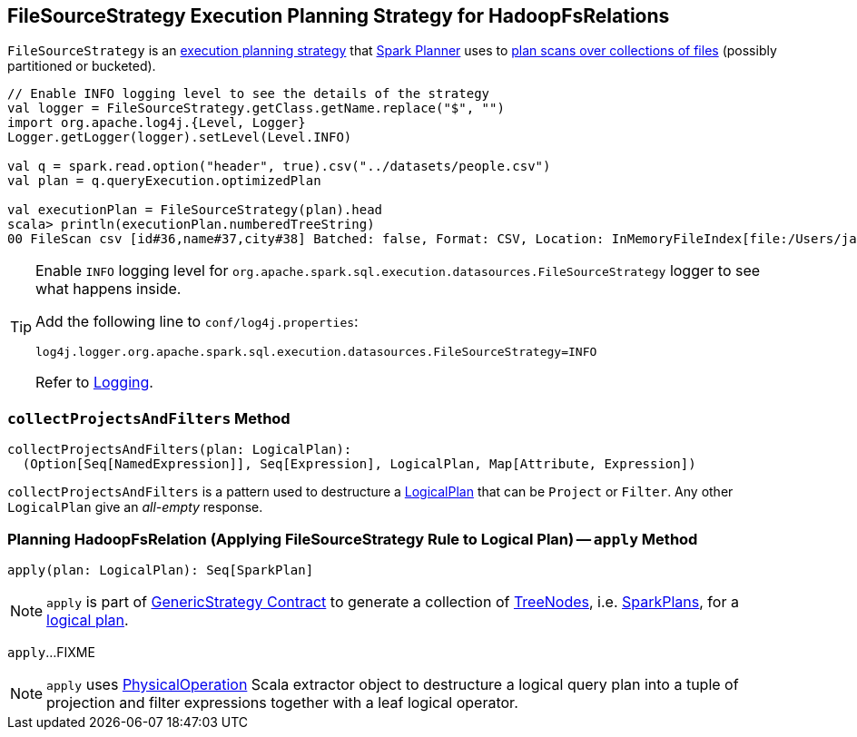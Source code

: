 == [[FileSourceStrategy]] FileSourceStrategy Execution Planning Strategy for HadoopFsRelations

`FileSourceStrategy` is an link:spark-sql-SparkStrategy.adoc[execution planning strategy] that link:spark-sql-SparkPlanner.adoc[Spark Planner] uses to <<apply, plan scans over collections of files>> (possibly partitioned or bucketed).

[source, scala]
----
// Enable INFO logging level to see the details of the strategy
val logger = FileSourceStrategy.getClass.getName.replace("$", "")
import org.apache.log4j.{Level, Logger}
Logger.getLogger(logger).setLevel(Level.INFO)

val q = spark.read.option("header", true).csv("../datasets/people.csv")
val plan = q.queryExecution.optimizedPlan

val executionPlan = FileSourceStrategy(plan).head
scala> println(executionPlan.numberedTreeString)
00 FileScan csv [id#36,name#37,city#38] Batched: false, Format: CSV, Location: InMemoryFileIndex[file:/Users/jacek/dev/oss/datasets/people.csv], PartitionFilters: [], PushedFilters: [], ReadSchema: struct<id:string,name:string,city:string>
----

[TIP]
====
Enable `INFO` logging level for `org.apache.spark.sql.execution.datasources.FileSourceStrategy` logger to see what happens inside.

Add the following line to `conf/log4j.properties`:

```
log4j.logger.org.apache.spark.sql.execution.datasources.FileSourceStrategy=INFO
```

Refer to link:spark-logging.adoc[Logging].
====

=== [[collectProjectsAndFilters]] `collectProjectsAndFilters` Method

[source, scala]
----
collectProjectsAndFilters(plan: LogicalPlan):
  (Option[Seq[NamedExpression]], Seq[Expression], LogicalPlan, Map[Attribute, Expression])
----

`collectProjectsAndFilters` is a pattern used to destructure a link:spark-sql-LogicalPlan.adoc[LogicalPlan] that can be `Project` or `Filter`. Any other `LogicalPlan` give an _all-empty_ response.

=== [[apply]] Planning HadoopFsRelation (Applying FileSourceStrategy Rule to Logical Plan) -- `apply` Method

[source, scala]
----
apply(plan: LogicalPlan): Seq[SparkPlan]
----

NOTE: `apply` is part of link:spark-sql-catalyst-GenericStrategy.adoc#apply[GenericStrategy Contract] to generate a collection of link:spark-sql-catalyst-TreeNode.adoc[TreeNodes], i.e. link:spark-sql-SparkPlan.adoc[SparkPlans], for a link:spark-sql-LogicalPlan.adoc[logical plan].

`apply`...FIXME

NOTE: `apply` uses link:spark-sql-PhysicalOperation.adoc[PhysicalOperation] Scala extractor object to destructure a logical query plan into a tuple of projection and filter expressions together with a leaf logical operator.
